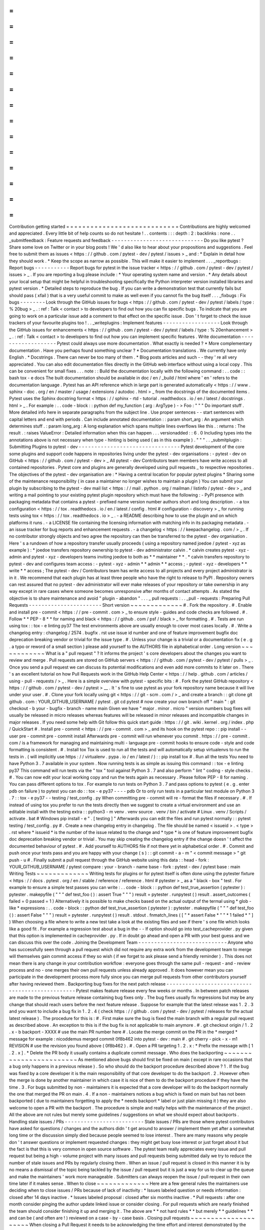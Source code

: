 =
=
=
=
=
=
=
=
=
=
=
=
=
=
=
=
=
=
=
=
=
=
=
=
=
=
=
=
Contribution
getting
started
=
=
=
=
=
=
=
=
=
=
=
=
=
=
=
=
=
=
=
=
=
=
=
=
=
=
=
=
Contributions
are
highly
welcomed
and
appreciated
.
Every
little
bit
of
help
counts
so
do
not
hesitate
!
.
.
contents
:
:
:
depth
:
2
:
backlinks
:
none
.
.
_submitfeedback
:
Feature
requests
and
feedback
-
-
-
-
-
-
-
-
-
-
-
-
-
-
-
-
-
-
-
-
-
-
-
-
-
-
-
-
-
Do
you
like
pytest
?
Share
some
love
on
Twitter
or
in
your
blog
posts
!
We
'
d
also
like
to
hear
about
your
propositions
and
suggestions
.
Feel
free
to
submit
them
as
issues
<
https
:
/
/
github
.
com
/
pytest
-
dev
/
pytest
/
issues
>
_
and
:
*
Explain
in
detail
how
they
should
work
.
*
Keep
the
scope
as
narrow
as
possible
.
This
will
make
it
easier
to
implement
.
.
.
_reportbugs
:
Report
bugs
-
-
-
-
-
-
-
-
-
-
-
Report
bugs
for
pytest
in
the
issue
tracker
<
https
:
/
/
github
.
com
/
pytest
-
dev
/
pytest
/
issues
>
_
.
If
you
are
reporting
a
bug
please
include
:
*
Your
operating
system
name
and
version
.
*
Any
details
about
your
local
setup
that
might
be
helpful
in
troubleshooting
specifically
the
Python
interpreter
version
installed
libraries
and
pytest
version
.
*
Detailed
steps
to
reproduce
the
bug
.
If
you
can
write
a
demonstration
test
that
currently
fails
but
should
pass
(
xfail
)
that
is
a
very
useful
commit
to
make
as
well
even
if
you
cannot
fix
the
bug
itself
.
.
.
_fixbugs
:
Fix
bugs
-
-
-
-
-
-
-
-
Look
through
the
GitHub
issues
for
bugs
<
https
:
/
/
github
.
com
/
pytest
-
dev
/
pytest
/
labels
/
type
:
%
20bug
>
_
.
:
ref
:
Talk
<
contact
>
to
developers
to
find
out
how
you
can
fix
specific
bugs
.
To
indicate
that
you
are
going
to
work
on
a
particular
issue
add
a
comment
to
that
effect
on
the
specific
issue
.
Don
'
t
forget
to
check
the
issue
trackers
of
your
favourite
plugins
too
!
.
.
_writeplugins
:
Implement
features
-
-
-
-
-
-
-
-
-
-
-
-
-
-
-
-
-
-
Look
through
the
GitHub
issues
for
enhancements
<
https
:
/
/
github
.
com
/
pytest
-
dev
/
pytest
/
labels
/
type
:
%
20enhancement
>
_
.
:
ref
:
Talk
<
contact
>
to
developers
to
find
out
how
you
can
implement
specific
features
.
Write
documentation
-
-
-
-
-
-
-
-
-
-
-
-
-
-
-
-
-
-
-
Pytest
could
always
use
more
documentation
.
What
exactly
is
needed
?
*
More
complementary
documentation
.
Have
you
perhaps
found
something
unclear
?
*
Documentation
translations
.
We
currently
have
only
English
.
*
Docstrings
.
There
can
never
be
too
many
of
them
.
*
Blog
posts
articles
and
such
-
-
they
'
re
all
very
appreciated
.
You
can
also
edit
documentation
files
directly
in
the
GitHub
web
interface
without
using
a
local
copy
.
This
can
be
convenient
for
small
fixes
.
.
.
note
:
:
Build
the
documentation
locally
with
the
following
command
:
.
.
code
:
:
bash
tox
-
e
docs
The
built
documentation
should
be
available
in
doc
/
en
/
_build
/
html
where
'
en
'
refers
to
the
documentation
language
.
Pytest
has
an
API
reference
which
in
large
part
is
generated
automatically
<
https
:
/
/
www
.
sphinx
-
doc
.
org
/
en
/
master
/
usage
/
extensions
/
autodoc
.
html
>
_
from
the
docstrings
of
the
documented
items
.
Pytest
uses
the
Sphinx
docstring
format
<
https
:
/
/
sphinx
-
rtd
-
tutorial
.
readthedocs
.
io
/
en
/
latest
/
docstrings
.
html
>
_
.
For
example
:
.
.
code
-
block
:
:
python
def
my_function
(
arg
:
ArgType
)
-
>
Foo
:
"
"
"
Do
important
stuff
.
More
detailed
info
here
in
separate
paragraphs
from
the
subject
line
.
Use
proper
sentences
-
-
start
sentences
with
capital
letters
and
end
with
periods
.
Can
include
annotated
documentation
:
:
param
short_arg
:
An
argument
which
determines
stuff
.
:
param
long_arg
:
A
long
explanation
which
spans
multiple
lines
overflows
like
this
.
:
returns
:
The
result
.
:
raises
ValueError
:
Detailed
information
when
this
can
happen
.
.
.
versionadded
:
:
6
.
0
Including
types
into
the
annotations
above
is
not
necessary
when
type
-
hinting
is
being
used
(
as
in
this
example
)
.
"
"
"
.
.
_submitplugin
:
Submitting
Plugins
to
pytest
-
dev
-
-
-
-
-
-
-
-
-
-
-
-
-
-
-
-
-
-
-
-
-
-
-
-
-
-
-
-
-
-
-
-
Pytest
development
of
the
core
some
plugins
and
support
code
happens
in
repositories
living
under
the
pytest
-
dev
organisations
:
-
pytest
-
dev
on
GitHub
<
https
:
/
/
github
.
com
/
pytest
-
dev
>
_
All
pytest
-
dev
Contributors
team
members
have
write
access
to
all
contained
repositories
.
Pytest
core
and
plugins
are
generally
developed
using
pull
requests
_
to
respective
repositories
.
The
objectives
of
the
pytest
-
dev
organisation
are
:
*
Having
a
central
location
for
popular
pytest
plugins
*
Sharing
some
of
the
maintenance
responsibility
(
in
case
a
maintainer
no
longer
wishes
to
maintain
a
plugin
)
You
can
submit
your
plugin
by
subscribing
to
the
pytest
-
dev
mail
list
<
https
:
/
/
mail
.
python
.
org
/
mailman
/
listinfo
/
pytest
-
dev
>
_
and
writing
a
mail
pointing
to
your
existing
pytest
plugin
repository
which
must
have
the
following
:
-
PyPI
presence
with
packaging
metadata
that
contains
a
pytest
-
prefixed
name
version
number
authors
short
and
long
description
.
-
a
tox
configuration
<
https
:
/
/
tox
.
readthedocs
.
io
/
en
/
latest
/
config
.
html
#
configuration
-
discovery
>
_
for
running
tests
using
tox
<
https
:
/
/
tox
.
readthedocs
.
io
>
_
.
-
a
README
describing
how
to
use
the
plugin
and
on
which
platforms
it
runs
.
-
a
LICENSE
file
containing
the
licensing
information
with
matching
info
in
its
packaging
metadata
.
-
an
issue
tracker
for
bug
reports
and
enhancement
requests
.
-
a
changelog
<
https
:
/
/
keepachangelog
.
com
/
>
_
.
If
no
contributor
strongly
objects
and
two
agree
the
repository
can
then
be
transferred
to
the
pytest
-
dev
organisation
.
Here
'
s
a
rundown
of
how
a
repository
transfer
usually
proceeds
(
using
a
repository
named
joedoe
/
pytest
-
xyz
as
example
)
:
*
joedoe
transfers
repository
ownership
to
pytest
-
dev
administrator
calvin
.
*
calvin
creates
pytest
-
xyz
-
admin
and
pytest
-
xyz
-
developers
teams
inviting
joedoe
to
both
as
*
*
maintainer
*
*
.
*
calvin
transfers
repository
to
pytest
-
dev
and
configures
team
access
:
-
pytest
-
xyz
-
admin
*
*
admin
*
*
access
;
-
pytest
-
xyz
-
developers
*
*
write
*
*
access
;
The
pytest
-
dev
/
Contributors
team
has
write
access
to
all
projects
and
every
project
administrator
is
in
it
.
We
recommend
that
each
plugin
has
at
least
three
people
who
have
the
right
to
release
to
PyPI
.
Repository
owners
can
rest
assured
that
no
pytest
-
dev
administrator
will
ever
make
releases
of
your
repository
or
take
ownership
in
any
way
except
in
rare
cases
where
someone
becomes
unresponsive
after
months
of
contact
attempts
.
As
stated
the
objective
is
to
share
maintenance
and
avoid
"
plugin
-
abandon
"
.
.
.
_
pull
requests
:
.
.
_pull
-
requests
:
Preparing
Pull
Requests
-
-
-
-
-
-
-
-
-
-
-
-
-
-
-
-
-
-
-
-
-
-
-
Short
version
~
~
~
~
~
~
~
~
~
~
~
~
~
#
.
Fork
the
repository
.
#
.
Enable
and
install
pre
-
commit
<
https
:
/
/
pre
-
commit
.
com
>
_
to
ensure
style
-
guides
and
code
checks
are
followed
.
#
.
Follow
*
*
PEP
-
8
*
*
for
naming
and
black
<
https
:
/
/
github
.
com
/
psf
/
black
>
_
for
formatting
.
#
.
Tests
are
run
using
tox
:
:
tox
-
e
linting
py37
The
test
environments
above
are
usually
enough
to
cover
most
cases
locally
.
#
.
Write
a
changelog
entry
:
changelog
/
2574
.
bugfix
.
rst
use
issue
id
number
and
one
of
feature
improvement
bugfix
doc
deprecation
breaking
vendor
or
trivial
for
the
issue
type
.
#
.
Unless
your
change
is
a
trivial
or
a
documentation
fix
(
e
.
g
.
a
typo
or
reword
of
a
small
section
)
please
add
yourself
to
the
AUTHORS
file
in
alphabetical
order
.
Long
version
~
~
~
~
~
~
~
~
~
~
~
~
What
is
a
"
pull
request
"
?
It
informs
the
project
'
s
core
developers
about
the
changes
you
want
to
review
and
merge
.
Pull
requests
are
stored
on
GitHub
servers
<
https
:
/
/
github
.
com
/
pytest
-
dev
/
pytest
/
pulls
>
_
.
Once
you
send
a
pull
request
we
can
discuss
its
potential
modifications
and
even
add
more
commits
to
it
later
on
.
There
'
s
an
excellent
tutorial
on
how
Pull
Requests
work
in
the
GitHub
Help
Center
<
https
:
/
/
help
.
github
.
com
/
articles
/
using
-
pull
-
requests
/
>
_
.
Here
is
a
simple
overview
with
pytest
-
specific
bits
:
#
.
Fork
the
pytest
GitHub
repository
<
https
:
/
/
github
.
com
/
pytest
-
dev
/
pytest
>
__
.
It
'
s
fine
to
use
pytest
as
your
fork
repository
name
because
it
will
live
under
your
user
.
#
.
Clone
your
fork
locally
using
git
<
https
:
/
/
git
-
scm
.
com
/
>
_
and
create
a
branch
:
:
git
clone
git
github
.
com
:
YOUR_GITHUB_USERNAME
/
pytest
.
git
cd
pytest
#
now
create
your
own
branch
off
"
main
"
:
git
checkout
-
b
your
-
bugfix
-
branch
-
name
main
Given
we
have
"
major
.
minor
.
micro
"
version
numbers
bug
fixes
will
usually
be
released
in
micro
releases
whereas
features
will
be
released
in
minor
releases
and
incompatible
changes
in
major
releases
.
If
you
need
some
help
with
Git
follow
this
quick
start
guide
:
https
:
/
/
git
.
wiki
.
kernel
.
org
/
index
.
php
/
QuickStart
#
.
Install
pre
-
commit
<
https
:
/
/
pre
-
commit
.
com
>
_
and
its
hook
on
the
pytest
repo
:
:
pip
install
-
-
user
pre
-
commit
pre
-
commit
install
Afterwards
pre
-
commit
will
run
whenever
you
commit
.
https
:
/
/
pre
-
commit
.
com
/
is
a
framework
for
managing
and
maintaining
multi
-
language
pre
-
commit
hooks
to
ensure
code
-
style
and
code
formatting
is
consistent
.
#
.
Install
tox
Tox
is
used
to
run
all
the
tests
and
will
automatically
setup
virtualenvs
to
run
the
tests
in
.
(
will
implicitly
use
https
:
/
/
virtualenv
.
pypa
.
io
/
en
/
latest
/
)
:
:
pip
install
tox
#
.
Run
all
the
tests
You
need
to
have
Python
3
.
7
available
in
your
system
.
Now
running
tests
is
as
simple
as
issuing
this
command
:
:
tox
-
e
linting
py37
This
command
will
run
tests
via
the
"
tox
"
tool
against
Python
3
.
7
and
also
perform
"
lint
"
coding
-
style
checks
.
#
.
You
can
now
edit
your
local
working
copy
and
run
the
tests
again
as
necessary
.
Please
follow
PEP
-
8
for
naming
.
You
can
pass
different
options
to
tox
.
For
example
to
run
tests
on
Python
3
.
7
and
pass
options
to
pytest
(
e
.
g
.
enter
pdb
on
failure
)
to
pytest
you
can
do
:
:
tox
-
e
py37
-
-
-
-
pdb
Or
to
only
run
tests
in
a
particular
test
module
on
Python
3
.
7
:
:
tox
-
e
py37
-
-
testing
/
test_config
.
py
When
committing
pre
-
commit
will
re
-
format
the
files
if
necessary
.
#
.
If
instead
of
using
tox
you
prefer
to
run
the
tests
directly
then
we
suggest
to
create
a
virtual
environment
and
use
an
editable
install
with
the
testing
extra
:
:
python3
-
m
venv
.
venv
source
.
venv
/
bin
/
activate
#
Linux
.
venv
/
Scripts
/
activate
.
bat
#
Windows
pip
install
-
e
"
.
[
testing
]
"
Afterwards
you
can
edit
the
files
and
run
pytest
normally
:
:
pytest
testing
/
test_config
.
py
#
.
Create
a
new
changelog
entry
in
changelog
.
The
file
should
be
named
<
issueid
>
.
<
type
>
.
rst
where
*
issueid
*
is
the
number
of
the
issue
related
to
the
change
and
*
type
*
is
one
of
feature
improvement
bugfix
doc
deprecation
breaking
vendor
or
trivial
.
You
may
skip
creating
the
changelog
entry
if
the
change
doesn
'
t
affect
the
documented
behaviour
of
pytest
.
#
.
Add
yourself
to
AUTHORS
file
if
not
there
yet
in
alphabetical
order
.
#
.
Commit
and
push
once
your
tests
pass
and
you
are
happy
with
your
change
(
s
)
:
:
git
commit
-
a
-
m
"
<
commit
message
>
"
git
push
-
u
#
.
Finally
submit
a
pull
request
through
the
GitHub
website
using
this
data
:
:
head
-
fork
:
YOUR_GITHUB_USERNAME
/
pytest
compare
:
your
-
branch
-
name
base
-
fork
:
pytest
-
dev
/
pytest
base
:
main
Writing
Tests
~
~
~
~
~
~
~
~
~
~
~
~
~
Writing
tests
for
plugins
or
for
pytest
itself
is
often
done
using
the
pytester
fixture
<
https
:
/
/
docs
.
pytest
.
org
/
en
/
stable
/
reference
/
reference
.
html
#
pytester
>
_
as
a
"
black
-
box
"
test
.
For
example
to
ensure
a
simple
test
passes
you
can
write
:
.
.
code
-
block
:
:
python
def
test_true_assertion
(
pytester
)
:
pytester
.
makepyfile
(
"
"
"
def
test_foo
(
)
:
assert
True
"
"
"
)
result
=
pytester
.
runpytest
(
)
result
.
assert_outcomes
(
failed
=
0
passed
=
1
)
Alternatively
it
is
possible
to
make
checks
based
on
the
actual
output
of
the
termal
using
*
glob
-
like
*
expressions
:
.
.
code
-
block
:
:
python
def
test_true_assertion
(
pytester
)
:
pytester
.
makepyfile
(
"
"
"
def
test_foo
(
)
:
assert
False
"
"
"
)
result
=
pytester
.
runpytest
(
)
result
.
stdout
.
fnmatch_lines
(
[
"
*
assert
False
*
"
"
*
1
failed
*
"
]
)
When
choosing
a
file
where
to
write
a
new
test
take
a
look
at
the
existing
files
and
see
if
there
'
s
one
file
which
looks
like
a
good
fit
.
For
example
a
regression
test
about
a
bug
in
the
-
-
lf
option
should
go
into
test_cacheprovider
.
py
given
that
this
option
is
implemented
in
cacheprovider
.
py
.
If
in
doubt
go
ahead
and
open
a
PR
with
your
best
guess
and
we
can
discuss
this
over
the
code
.
Joining
the
Development
Team
-
-
-
-
-
-
-
-
-
-
-
-
-
-
-
-
-
-
-
-
-
-
-
-
-
-
-
-
Anyone
who
has
successfully
seen
through
a
pull
request
which
did
not
require
any
extra
work
from
the
development
team
to
merge
will
themselves
gain
commit
access
if
they
so
wish
(
if
we
forget
to
ask
please
send
a
friendly
reminder
)
.
This
does
not
mean
there
is
any
change
in
your
contribution
workflow
:
everyone
goes
through
the
same
pull
-
request
-
and
-
review
process
and
no
-
one
merges
their
own
pull
requests
unless
already
approved
.
It
does
however
mean
you
can
participate
in
the
development
process
more
fully
since
you
can
merge
pull
requests
from
other
contributors
yourself
after
having
reviewed
them
.
Backporting
bug
fixes
for
the
next
patch
release
-
-
-
-
-
-
-
-
-
-
-
-
-
-
-
-
-
-
-
-
-
-
-
-
-
-
-
-
-
-
-
-
-
-
-
-
-
-
-
-
-
-
-
-
-
-
-
-
Pytest
makes
feature
release
every
few
weeks
or
months
.
In
between
patch
releases
are
made
to
the
previous
feature
release
containing
bug
fixes
only
.
The
bug
fixes
usually
fix
regressions
but
may
be
any
change
that
should
reach
users
before
the
next
feature
release
.
Suppose
for
example
that
the
latest
release
was
1
.
2
.
3
and
you
want
to
include
a
bug
fix
in
1
.
2
.
4
(
check
https
:
/
/
github
.
com
/
pytest
-
dev
/
pytest
/
releases
for
the
actual
latest
release
)
.
The
procedure
for
this
is
:
#
.
First
make
sure
the
bug
is
fixed
the
main
branch
with
a
regular
pull
request
as
described
above
.
An
exception
to
this
is
if
the
bug
fix
is
not
applicable
to
main
anymore
.
#
.
git
checkout
origin
/
1
.
2
.
x
-
b
backport
-
XXXX
#
use
the
main
PR
number
here
#
.
Locate
the
merge
commit
on
the
PR
in
the
*
merged
*
message
for
example
:
nicoddemus
merged
commit
0f8b462
into
pytest
-
dev
:
main
#
.
git
cherry
-
pick
-
x
-
m1
REVISION
#
use
the
revision
you
found
above
(
0f8b462
)
.
#
.
Open
a
PR
targeting
1
.
2
.
x
:
*
Prefix
the
message
with
[
1
.
2
.
x
]
.
*
Delete
the
PR
body
it
usually
contains
a
duplicate
commit
message
.
Who
does
the
backporting
~
~
~
~
~
~
~
~
~
~
~
~
~
~
~
~
~
~
~
~
~
~
~
~
As
mentioned
above
bugs
should
first
be
fixed
on
main
(
except
in
rare
occasions
that
a
bug
only
happens
in
a
previous
release
)
.
So
who
should
do
the
backport
procedure
described
above
?
1
.
If
the
bug
was
fixed
by
a
core
developer
it
is
the
main
responsibility
of
that
core
developer
to
do
the
backport
.
2
.
However
often
the
merge
is
done
by
another
maintainer
in
which
case
it
is
nice
of
them
to
do
the
backport
procedure
if
they
have
the
time
.
3
.
For
bugs
submitted
by
non
-
maintainers
it
is
expected
that
a
core
developer
will
to
do
the
backport
normally
the
one
that
merged
the
PR
on
main
.
4
.
If
a
non
-
maintainers
notices
a
bug
which
is
fixed
on
main
but
has
not
been
backported
(
due
to
maintainers
forgetting
to
apply
the
*
needs
backport
*
label
or
just
plain
missing
it
)
they
are
also
welcome
to
open
a
PR
with
the
backport
.
The
procedure
is
simple
and
really
helps
with
the
maintenance
of
the
project
.
All
the
above
are
not
rules
but
merely
some
guidelines
/
suggestions
on
what
we
should
expect
about
backports
.
Handling
stale
issues
/
PRs
-
-
-
-
-
-
-
-
-
-
-
-
-
-
-
-
-
-
-
-
-
-
-
-
-
Stale
issues
/
PRs
are
those
where
pytest
contributors
have
asked
for
questions
/
changes
and
the
authors
didn
'
t
get
around
to
answer
/
implement
them
yet
after
a
somewhat
long
time
or
the
discussion
simply
died
because
people
seemed
to
lose
interest
.
There
are
many
reasons
why
people
don
'
t
answer
questions
or
implement
requested
changes
:
they
might
get
busy
lose
interest
or
just
forget
about
it
but
the
fact
is
that
this
is
very
common
in
open
source
software
.
The
pytest
team
really
appreciates
every
issue
and
pull
request
but
being
a
high
-
volume
project
with
many
issues
and
pull
requests
being
submitted
daily
we
try
to
reduce
the
number
of
stale
issues
and
PRs
by
regularly
closing
them
.
When
an
issue
/
pull
request
is
closed
in
this
manner
it
is
by
no
means
a
dismissal
of
the
topic
being
tackled
by
the
issue
/
pull
request
but
it
is
just
a
way
for
us
to
clear
up
the
queue
and
make
the
maintainers
'
work
more
manageable
.
Submitters
can
always
reopen
the
issue
/
pull
request
in
their
own
time
later
if
it
makes
sense
.
When
to
close
~
~
~
~
~
~
~
~
~
~
~
~
~
Here
are
a
few
general
rules
the
maintainers
use
deciding
when
to
close
issues
/
PRs
because
of
lack
of
inactivity
:
*
Issues
labeled
question
or
needs
information
:
closed
after
14
days
inactive
.
*
Issues
labeled
proposal
:
closed
after
six
months
inactive
.
*
Pull
requests
:
after
one
month
consider
pinging
the
author
update
linked
issue
or
consider
closing
.
For
pull
requests
which
are
nearly
finished
the
team
should
consider
finishing
it
up
and
merging
it
.
The
above
are
*
*
not
hard
rules
*
*
but
merely
*
*
guidelines
*
*
and
can
be
(
and
often
are
!
)
reviewed
on
a
case
-
by
-
case
basis
.
Closing
pull
requests
~
~
~
~
~
~
~
~
~
~
~
~
~
~
~
~
~
~
~
~
~
When
closing
a
Pull
Request
it
needs
to
be
acknowledging
the
time
effort
and
interest
demonstrated
by
the
person
which
submitted
it
.
As
mentioned
previously
it
is
not
the
intent
of
the
team
to
dismiss
a
stalled
pull
request
entirely
but
to
merely
to
clear
up
our
queue
so
a
message
like
the
one
below
is
warranted
when
closing
a
pull
request
that
went
stale
:
Hi
<
contributor
>
First
of
all
we
would
like
to
thank
you
for
your
time
and
effort
on
working
on
this
the
pytest
team
deeply
appreciates
it
.
We
noticed
it
has
been
awhile
since
you
have
updated
this
PR
however
.
pytest
is
a
high
activity
project
with
many
issues
/
PRs
being
opened
daily
so
it
is
hard
for
us
maintainers
to
track
which
PRs
are
ready
for
merging
for
review
or
need
more
attention
.
So
for
those
reasons
we
think
it
is
best
to
close
the
PR
for
now
but
with
the
only
intention
to
clean
up
our
queue
it
is
by
no
means
a
rejection
of
your
changes
.
We
still
encourage
you
to
re
-
open
this
PR
(
it
is
just
a
click
of
a
button
away
)
when
you
are
ready
to
get
back
to
it
.
Again
we
appreciate
your
time
for
working
on
this
and
hope
you
might
get
back
to
this
at
a
later
time
!
<
bye
>
Closing
Issues
-
-
-
-
-
-
-
-
-
-
-
-
-
-
When
a
pull
request
is
submitted
to
fix
an
issue
add
text
like
closes
#
XYZW
to
the
PR
description
and
/
or
commits
(
where
XYZW
is
the
issue
number
)
.
See
the
GitHub
docs
<
https
:
/
/
help
.
github
.
com
/
en
/
github
/
managing
-
your
-
work
-
on
-
github
/
linking
-
a
-
pull
-
request
-
to
-
an
-
issue
#
linking
-
a
-
pull
-
request
-
to
-
an
-
issue
-
using
-
a
-
keyword
>
_
for
more
information
.
When
an
issue
is
due
to
user
error
(
e
.
g
.
misunderstanding
of
a
functionality
)
please
politely
explain
to
the
user
why
the
issue
raised
is
really
a
non
-
issue
and
ask
them
to
close
the
issue
if
they
have
no
further
questions
.
If
the
original
requestor
is
unresponsive
the
issue
will
be
handled
as
described
in
the
section
Handling
stale
issues
/
PRs
_
above
.
